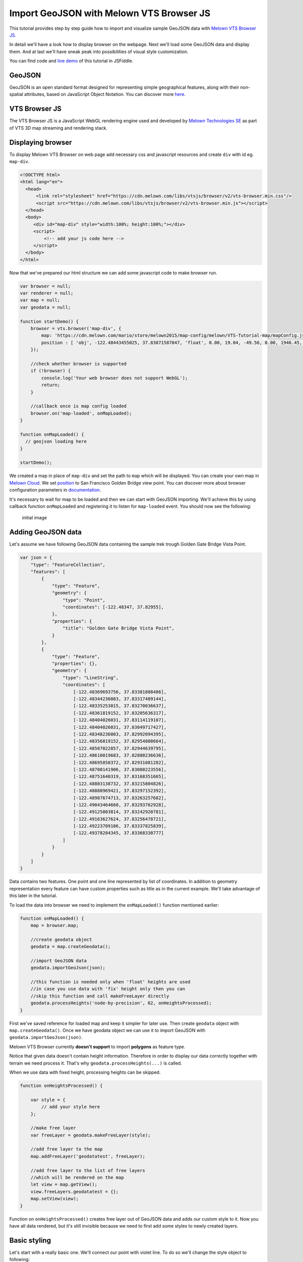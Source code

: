 Import GeoJSON with Melown VTS Browser JS
=========================================

This tutorial provides step by step guide how to import and visualize
sample GeoJSON data with `Melown VTS Browser
JS <https://github.com/Melown/vts-browser-js>`__.

In detail we'll have a look how to display browser on the webpage. Next
we'll load some GeoJSON data and display them. And at last we'll have
sneak peak into possibilities of visual style customization.

You can find code and `live demo <https://jsfiddle.net/1xf3bxz9/>`__ of
this tutorial in JSFiddle.

GeoJSON
~~~~~~~

GeoJSON is an open standard format designed for representing simple
geographical features, along with their non-spatial attributes, based on
JavaScript Object Notation. You can discover more
`here <http://geojson.org/>`__.

VTS Browser JS
~~~~~~~~~~~~~~

The VTS Browser JS is a JavaScript WebGL rendering engine used and
developed by `Melown Technologies SE <http://melown.com>`__ as part of
VTS 3D map streaming and rendering stack.

Displaying browser
~~~~~~~~~~~~~~~~~~

To display Melown VTS Browser on web page add necessary css and
javascript resources and create ``div`` with id eg. ``map-div``.

.. code:: html

    <!DOCTYPE html>
    <html lang="en">
      <head>
          <link rel="stylesheet" href="https://cdn.melown.com/libs/vtsjs/browser/v2/vts-browser.min.css"/>
          <script src="https://cdn.melown.com/libs/vtsjs/browser/v2/vts-browser.min.js"></script>
      </head>
      <body>
         <div id="map-div" style="width:100%; height:100%;"></div>
         <script>
             <!-- add your js code here -->
         </script>
      </body>
    </html>

Now that we've prepared our html structure we can add some javascript
code to make browser run.

.. code:: javascript

    var browser = null;
    var renderer = null;
    var map = null;
    var geodata = null;

    function startDemo() {
        browser = vts.browser('map-div', {
            map: 'https://cdn.melown.com/mario/store/melown2015/map-config/melown/VTS-Tutorial-map/mapConfig.json',
            position : [ 'obj', -122.48443455025, 37.83071587047, 'float', 0.00, 19.04, -49.56, 0.00, 1946.45, 55.00 ]
        });

        //check whether browser is supported
        if (!browser) {
            console.log('Your web browser does not support WebGL');
            return;
        }

        //callback once is map config loaded
        browser.on('map-loaded', onMapLoaded);
    }

    function onMapLoaded() {
      // geojson loading here
    }

    startDemo();

We created a map in place of ``map-div`` and set the path to ``map``
which will be displayed. You can create your own map in `Melown
Cloud <https://www.melown.com/cloud>`__. We set
`position <https://github.com/Melown/vts-browser-js/wiki/VTS-Browser-Map-API#position>`__
to San Francisco Golden Bridge view point. You can discover more about
browser configuration parameters in
`documentation <https://github.com/Melown/vts-browser-js/wiki/VTS-Browser-Map-API#definition-of-view>`__.

It's necessary to wait for map to be loaded and then we can start with
GeoJSON importing. We'll achieve this by using callback function
``onMapLoaded`` and registering it to listen for ``map-loaded`` event.
You should now see the following:

.. figure:: ./geojson-initial.png
   :alt: initial image

   initial image

Adding GeoJSON data
~~~~~~~~~~~~~~~~~~~

Let's assume we have following GeoJSON data containing the sample trek
trough Golden Gate Bridge Vista Point.

.. code:: javascript

    var json = {
        "type": "FeatureCollection",
        "features": [
            {
                "type": "Feature",
                "geometry": {
                    "type": "Point",
                    "coordinates": [-122.48347, 37.82955],
                },
                "properties": {
                    "title": "Golden Gate Bridge Vista Point",
                }
            },
            {
                "type": "Feature",
                "properties": {},
                "geometry": {
                    "type": "LineString",
                    "coordinates": [
                        [-122.48369693756, 37.83381888486],
                        [-122.48344236083, 37.83317489144],
                        [-122.48335253015, 37.83270036637],
                        [-122.48361819152, 37.83205636317],
                        [-122.48404026031, 37.83114119107],
                        [-122.48404026031, 37.83049717427],
                        [-122.48348236083, 37.82992094395],
                        [-122.48356819152, 37.82954808664],
                        [-122.48507022857, 37.82944639795],
                        [-122.48610019683, 37.82880236636],
                        [-122.48695850372, 37.82931081282],
                        [-122.48700141906, 37.83080223556],
                        [-122.48751640319, 37.83168351665],
                        [-122.48803138732, 37.83215804826],
                        [-122.48888969421, 37.83297152392],
                        [-122.48987674713, 37.83263257682],
                        [-122.49043464660, 37.83293762928],
                        [-122.49125003814, 37.83242920781],
                        [-122.49163627624, 37.83256478721],
                        [-122.49223709106, 37.83337825839],
                        [-122.49378204345, 37.83368330777]
                    ]
                }
            }
        ]
    }

Data contains two features. One point and one line represented by list
of coordinates. In addition to geometry representation every feature can
have custom properties such as title as in the current example. We'll
take advantage of this later in the tutorial.

To load the data into browser we need to implement the ``onMapLoaded()``
function mentioned earlier:

.. code:: javascript

    function onMapLoaded() {
        map = browser.map;
        
        //create geodata object
        geodata = map.createGeodata();

        //import GeoJSON data
        geodata.importGeoJson(json);

        //this function is needed only when 'float' heights are used
        //in case you use data with 'fix' height only then you can
        //skip this function and call makeFreeLayer directly
        geodata.processHeights('node-by-precision', 62, onHeightsProcessed);
    }

First we've saved reference for loaded map and keep it simpler for later
use. Then create ``geodata`` object with ``map.createGeodata()``. Once
we have geodata object we can use it to import GeoJSON with
``geodata.importGeoJson(json)``.

Melown VTS Browser currently **doesn't support** to import **polygons**
as feature type.

Notice that given data doesn't contain height information. Therefore in
order to display our data correctly together with terrain we need
process it. That's why ``geodata.processHeights(...)`` is called.

When we use data with fixed height, processing heights can be skipped.

.. code:: javascript

    function onHeightsProcessed() {

        var style = {
            // add your style here
        };

        //make free layer
        var freeLayer = geodata.makeFreeLayer(style);

        //add free layer to the map
        map.addFreeLayer('geodatatest', freeLayer);

        //add free layer to the list of free layers
        //which will be rendered on the map
        let view = map.getView();
        view.freeLayers.geodatatest = {};
        map.setView(view);
    }

Function on ``onHeightsProcessed()`` creates free layer out of GeoJSON
data and adds our custom style to it. Now you have all data rendered,
but it's still invisible because we need to first add some styles to
newly created layers.

Basic styling
~~~~~~~~~~~~~

Let's start with a really basic one. We'll connect our point with violet
line. To do so we'll change the style object to following:

::

    var style = {
        layers: {
            "track-line" : {
                "filter" : ["==", "#type", "line"],
                "line": true,
                "line-width" : 4,
                "line-color": [255,0,255,255]
            }
        }
    };

.. figure:: ./geojson-basic.png
   :alt: Basic styling

   Basic styling

``style`` now contains property ``layers`` which is works as container
component for all layers we want to add to map. Direct children of
``layers`` can have totally arbitrary names. In example above I've added
one layer group and named it ``track-line``. Layer group can have
multiple properties you can check them
`here <https://github.com/Melown/vts-browser-js/wiki/VTS-Geodata-Format#layers-structure>`__.
Most important one is ``filter``.

Filter used to select features from geojson to which we want to apply
set of display rules described in current group. In current example we
are applying display rules to all lines. This filter selects everything
from features where type equals line. With ``"line":true`` we tell that
we want to display current feature as a line. ``line-width`` denominates
line width. And finally we set line color to violet with ``line-color``
which accepts RGBA values as array.

You can find definitive documentation for styles
`here <https://github.com/Melown/vts-browser-js/wiki/VTS-Geodata-Format#geo-layer-styles-structure>`__.

Advanced styling
~~~~~~~~~~~~~~~~

You can notice that added line dives under the surface. This happens due
to imprecise interpolation of line height. We can fix this by adding
``zbuffer-offset`` to ``track-line`` layer. Try to add
``"zbuffer-offset": [-0.5, 0, 0]`` and see the difference.

.. figure:: ./geojson-zbuffer.png
   :alt: Displayed track with ``zbuffer-offset``

   Displayed track with ``zbuffer-offset``

Now we'll improve line's visual style by adding shadow to it.

.. code:: javascript

    var style = {
        layers: {
            "track-line" : {
                "filter" : ["==", "#type", "line"],
                "line": true,
                "line-width" : 4,
                "line-color": [255,0,255,255],
                "zbuffer-offset" : [-0.5,0,0],
                "z-index" : -1
            },
            "track-shadow" : {
                "filter" : ["==", "#type", "line"],
                "line": true,
                "line-width" : 20,
                "line-color": [0,0,0,120],
                "zbuffer-offset" : [-0.5,0,0],
            }
        }
    };

.. figure:: ./geojson-track-shadow.png
   :alt: Added track shadow

   Added track shadow

Okay so far we have managed to visualize feature of type line. But if we
go back to our sample GeoJSON data we'll notice that it contains feature
of type point as well. We'll focus to visualize that one now.

We'll visualize the place with green circle and it's title displayed
above it.

.. code:: javascript

    var style = {
        "constants": {
            "@icon-marker": ['icons', 6, 8, 18, 18]
        },
        "bitmaps": {
            "icons": 'http://maps.google.com/mapfiles/kml/shapes/placemark_circle.png'
        },
        "layers": {
             "track-line": { ...},
             "track-shadow": { ... },
         
             // add new style for point
             "place" : {
                    "filter":["==", "#type", "point"],
                    
                    "icon": true,
                    "icon-source": '@icon-marker',
                    "icon-color": [0,255,0,255],
                    "icon-scale": 2,
                    "icon-origin": 'center-center',
                    
                    "label": true,
                    "label-size": 19,
                    "label-source": "$title",
                    "label-offset": [0,-20],
                    "zbuffer-offset" : [-1,0,0]
              }
    }

I've added 2 new properties to ``style``. The ``bitmap.icons`` defines
url with resource to overlay icon. In ``constants`` we can define
variables that can be reused trough whole style object. Here we define
constant ``@icon-marker`` and select rectangle out of ``icons`` png.
First two numbers in array define top left corner and last two numbers
bottom right corner in image coordinates.

We've also added new layer group ``place`` to ``layers``. Notice that
now we have used different ``filter`` to select all points instead. For
``icon-source`` we have used defined constant. Notice that for
``label-source`` we used ``$title``. This tells layer group to search
for value defined in GeoJSON feature properties. Rest of group
properties should be self-explanatory.

.. figure:: ./geojson-track-point.png
   :alt: Track with point

   Track with point

Thats it for now, you've made it to the end :)

In the `next
tutorial <http://vtsdocs.melown.com/en/latest/tutorials/geojson-part2.html>`__
we'll have a look at the loading from url and extend the track.
